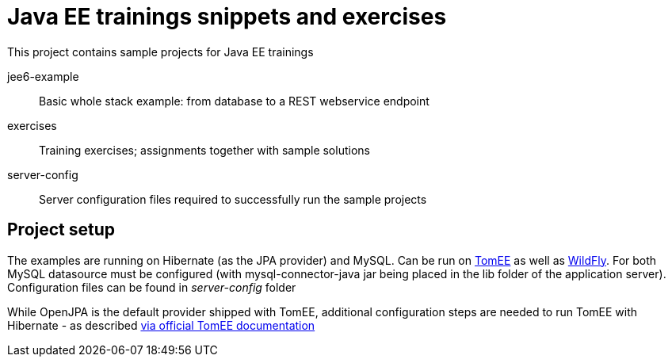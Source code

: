 = Java EE trainings snippets and exercises

This project contains sample projects for Java EE trainings

jee6-example::
Basic whole stack example: from database to a REST webservice endpoint

exercises::
Training exercises; assignments together with sample solutions

server-config::
Server configuration files required to successfully run the sample projects

== Project setup

The examples are running on Hibernate (as the JPA provider) and MySQL. Can be run on http://tomee.apache.org/[TomEE] as well as
http://www.wildfly.org/[WildFly]. For both MySQL datasource must be configured (with mysql-connector-java jar being placed in the lib folder of the application server). Configuration files can be found in _server-config_ folder

While OpenJPA is the default provider shipped with TomEE, additional configuration steps are needed to run TomEE with Hibernate - as described http://tomee.apache.org/tomee-and-hibernate.html[via official TomEE documentation]
